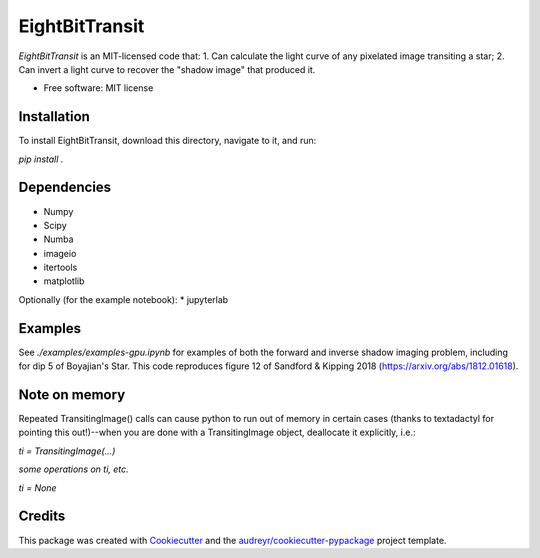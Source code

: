 ===============
EightBitTransit
===============

`EightBitTransit` is an MIT-licensed code that:
1. Can calculate the light curve of any pixelated image transiting a star;
2. Can invert a light curve to recover the "shadow image" that produced it.

* Free software: MIT license

Installation
------------

To install EightBitTransit, download this directory, navigate to it, and run:

`pip install .`

Dependencies
------------
* Numpy
* Scipy
* Numba
* imageio
* itertools
* matplotlib

Optionally (for the example notebook):
* jupyterlab

Examples
--------

See `./examples/examples-gpu.ipynb` for examples of both the forward and inverse shadow imaging problem, including for dip 5 of Boyajian's Star. This code reproduces figure 12 of Sandford & Kipping 2018 (https://arxiv.org/abs/1812.01618).

Note on memory
--------------

Repeated TransitingImage() calls can cause python to run out of memory in certain cases (thanks to textadactyl for pointing this out!)--when you are done with a TransitingImage object, deallocate it explicitly, i.e.:

`ti = TransitingImage(...)`

*some operations on ti, etc.*

`ti = None`

Credits
-------

This package was created with Cookiecutter_ and the `audreyr/cookiecutter-pypackage`_ project template.

.. _Cookiecutter: https://github.com/audreyr/cookiecutter
.. _`audreyr/cookiecutter-pypackage`: https://github.com/audreyr/cookiecutter-pypackage